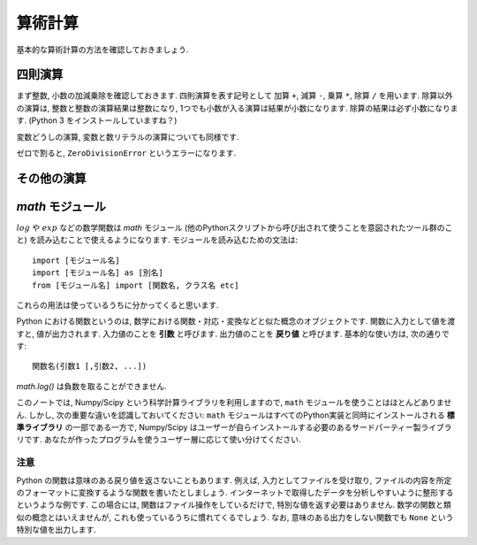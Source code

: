 ========
算術計算
========

基本的な算術計算の方法を確認しておきましょう.

四則演算
========

まず整数, 小数の加減乗除を確認しておきます. 四則演算を表す記号として 加算 ``+``, 減算 ``-``, 乗算 ``*``, 除算 ``/`` を用います.
除算以外の演算は, 整数と整数の演算結果は整数になり, 1つでも小数が入る演算は結果が小数になります. 除算の結果は必ず小数になります.
(Python 3 をインストールしていますね？)

.. ipython::

   In [35]: 10 + 15
   Out[35]: 25

   In [36]: 1.0 + 3.0
   Out[36]: 4.0

   In [37]: 30 - 15.0
   Out[37]: 15.0

   In [38]: 30 * 2
   Out[38]: 60

   In [39]: 1.5 * 8
   Out[39]: 12.0

   In [40]: 30 / 2
   Out[40]: 15.0

変数どうしの演算, 変数と数リテラルの演算についても同様です.

.. ipython::

   In [42]: x, y, z = 0.5, 2, -0.5

   In [43]: x + y
   Out[43]: 2.5

   In [44]: y - z
   Out[44]: 2.5

   In [45]: y * z
   Out[45]: -1.0

   In [46]: x / y
   Out[46]: 0.25

   In [47]: x + 1
   Out[47]: 1.5

   In [48]: 0.1 * y
   Out[48]: 0.2

ゼロで割ると, ``ZeroDivisionError`` というエラーになります.

.. ipython::
   :okexcept:

   In [49]: x / 0.0
   ---------------------------------------------------------------------------
   ZeroDivisionError                         Traceback (most recent call last)
   <ipython-input-49-471d68afd61a> in <module>()
   ----> 1 x / 0.0

   ZeroDivisionError: float division by zero





その他の演算
=============

.. ipython::

   # 負号
   In [50]: z = 10

   In [51]: -z
   Out[51]: -10

   # べき乗
   In [52]: 2 ** 10
   Out[52]: 1024

   In [53]: - 1**2
   Out[53]: -1

   In [54]: 2 ** -1
   Out[54]: 0.5

   In [55]: (-1) ** -0.5
   Out[55]: (6.123233995736766e-17-1j)

   # 商
   In [56]: 100 // 3
   Out[56]: 33

   # 剰余
   In [57]: 100 % 3
   Out[57]: 1


`math` モジュール
=====================

:math:`log` や :math:`exp` などの数学関数は `math` モジュール (他のPythonスクリプトから呼び出されて使うことを意図されたツール群のこと)
を読み込むことで使えるようになります. モジュールを読み込むための文法は::

   import [モジュール名]
   import [モジュール名] as [別名]
   from [モジュール名] import [関数名, クラス名 etc]

これらの用法は使っているうちに分かってくると思います.

Python における関数というのは, 数学における関数・対応・変換などと似た概念のオブジェクトです. 関数に入力として値を渡すと, 値が出力されます.
入力値のことを **引数** と呼びます. 出力値のことを **戻り値** と呼びます. 基本的な使い方は, 次の通りです::

   関数名(引数1 [,引数2, ...])

.. ipython::

   In [70]: import math

   # インタラクティブシェルが自動的に戻り値を表示する
   In [71]: math.log(2.7)
   Out[71]: 0.9932517730102834

   In [72]: math.log10(10.0)
   Out[72]: 1.0

   In [73]: math.exp(1.0)
   Out[73]: 2.718281828459045

   In [74]: math.exp(-1.0)
   Out[74]: 0.36787944117144233


`math.log()` は負数を取ることができません.


.. ipython::
   :okexcept:

   In [75]: math.log(-1.0)
   ---------------------------------------------------------------------------
   ValueError                                Traceback (most recent call last)
   <ipython-input-75-7c7e3fb9f4aa> in <module>()
   ----> 1 math.log(-1.0)

   ValueError: math domain error


このノートでは, Numpy/Scipy という科学計算ライブラリを利用しますので, ``math`` モジュールを使うことはほとんどありません.
しかし, 次の重要な違いを認識しておいてください: ``math`` モジュールはすべてのPython実装と同時にインストールされる **標準ライブラリ**
の一部である一方で, Numpy/Scipy はユーザーが自らインストールする必要のあるサードパーティー製ライブラリです.
あなたが作ったプログラムを使うユーザー層に応じて使い分けてください.



注意
^^^^

Python の関数は意味のある戻り値を返さないこともあります. 例えば, 入力としてファイルを受け取り,
ファイルの内容を所定のフォーマットに変換するような関数を書いたとしましょう.
インターネットで取得したデータを分析しやすいように整形するというような例です.
この場合には, 関数はファイル操作をしているだけで, 特別な値を返す必要はありません.
数学の関数と類似の概念とはいえませんが, これも使っているうちに慣れてくるでしょう.
なお, 意味のある出力をしない関数でも ``None`` という特別な値を出力します.
